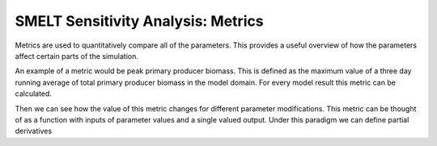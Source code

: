 SMELT Sensitivity Analysis: Metrics
=======================

Metrics are used to quantitatively compare all of the parameters. This provides a useful overview of how the parameters affect certain parts of the simulation.

An example of a metric would be peak primary producer biomass. This is defined as the maximum value of a three day running average of total primary producer biomass in the model domain. For every model result this metric can be calculated. 

Then we can see how the value of this metric changes for different parameter modifications. This metric can be thought of as a function with inputs of parameter values and a single valued output. Under this paradigm we can define partial derivatives 
